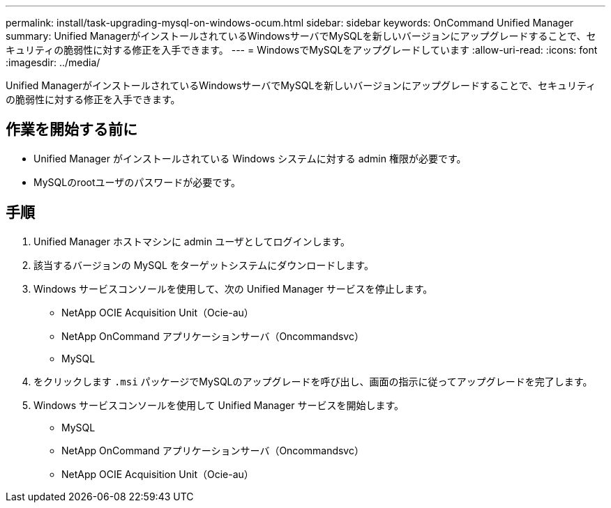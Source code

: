 ---
permalink: install/task-upgrading-mysql-on-windows-ocum.html 
sidebar: sidebar 
keywords: OnCommand Unified Manager 
summary: Unified ManagerがインストールされているWindowsサーバでMySQLを新しいバージョンにアップグレードすることで、セキュリティの脆弱性に対する修正を入手できます。 
---
= WindowsでMySQLをアップグレードしています
:allow-uri-read: 
:icons: font
:imagesdir: ../media/


[role="lead"]
Unified ManagerがインストールされているWindowsサーバでMySQLを新しいバージョンにアップグレードすることで、セキュリティの脆弱性に対する修正を入手できます。



== 作業を開始する前に

* Unified Manager がインストールされている Windows システムに対する admin 権限が必要です。
* MySQLのrootユーザのパスワードが必要です。




== 手順

. Unified Manager ホストマシンに admin ユーザとしてログインします。
. 該当するバージョンの MySQL をターゲットシステムにダウンロードします。
. Windows サービスコンソールを使用して、次の Unified Manager サービスを停止します。
+
** NetApp OCIE Acquisition Unit（Ocie-au）
** NetApp OnCommand アプリケーションサーバ（Oncommandsvc）
** MySQL


. をクリックします `.msi` パッケージでMySQLのアップグレードを呼び出し、画面の指示に従ってアップグレードを完了します。
. Windows サービスコンソールを使用して Unified Manager サービスを開始します。
+
** MySQL
** NetApp OnCommand アプリケーションサーバ（Oncommandsvc）
** NetApp OCIE Acquisition Unit（Ocie-au）



